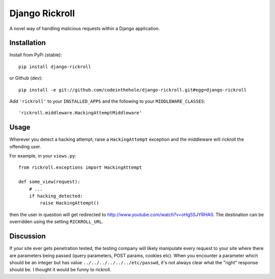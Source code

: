 ===============
Django Rickroll
===============
A novel way of handling malicious requests within a Django application.

Installation
------------
Install from PyPi (stable)::

    pip install django-rickroll

or Github (dev)::

    pip install -e git://github.com/codeinthehole/django-rickroll.git#egg=django-rickroll

Add ``'rickroll'`` to your ``INSTALLED_APPS`` and the following to your
``MIDDLEWARE_CLASSES``::

    'rickroll.middleware.HackingAttemptMiddleware'

Usage
-----
Wherever you detect a hacking attempt, raise a ``HackingAttempt`` exception
and the middleware will rickroll the offending user.  

For example, in your ``views.py``::

    from rickroll.exceptions import HackingAttempt

    def some_view(request):
        # ...
        if hacking_detected:
            raise HackingAttempt()

then the user in question will get redirected to http://www.youtube.com/watch?v=oHg5SJYRHA0.
The destination can be overridden using the setting ``RICKROLL_URL``.

Discussion
----------
If your site ever gets penetration tested, the testing company will likely manipulate
every request to your site where there are parameters being passed (query
parameters, POST params, cookies etc).  When you encounter a parameter which
should be an integer but has value ``../../../../../../etc/passwd``, it's not
always clear what the "right" response should be. I thought it would be funny
to rickroll.
